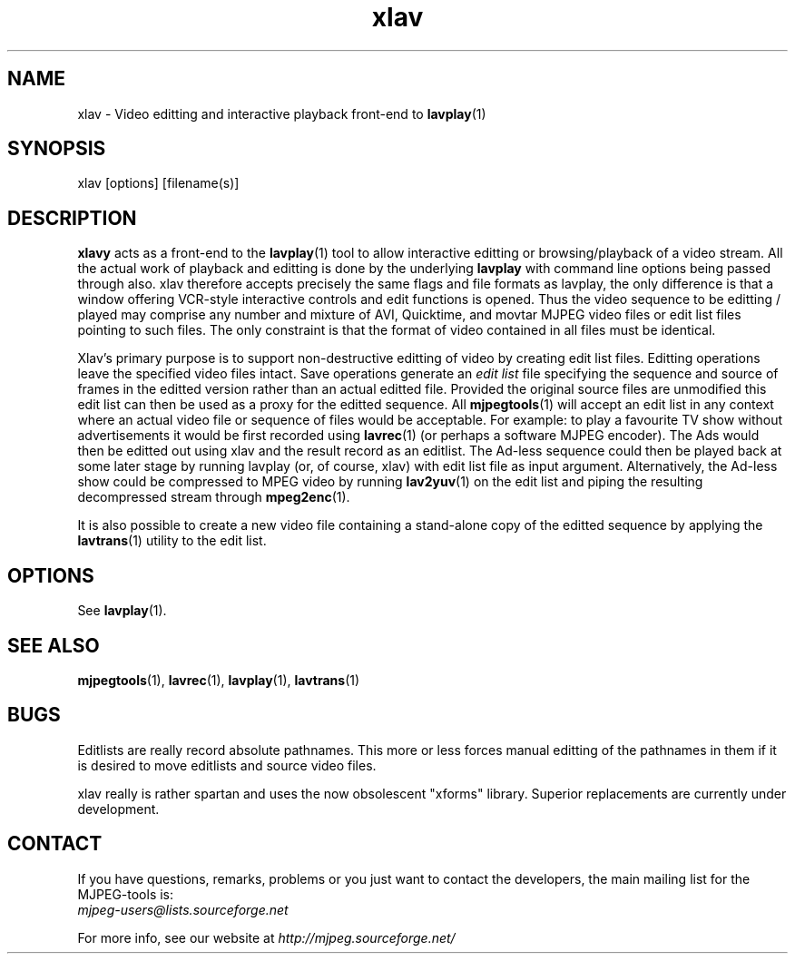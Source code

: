 .TH "xlav" "1" "V 1.4" "Andrew Stevens" "description"
.SH NAME
xlav \- Video editting and interactive playback front-end to \fBlavplay\fP(1)
.SH SYNOPSIS
xlav [options] [filename(s)]
.SH DESCRIPTION
\fBxlavy\fP acts as a front-end to the \fBlavplay\fP(1) tool to allow
interactive editting or browsing/playback of a video stream.  All the
actual work of playback and editting is done by the underlying
\fBlavplay\fP with command line options being passed through also.
xlav therefore accepts precisely the same flags and file formats as
lavplay, the only difference is that a window offering VCR-style
interactive controls and edit functions is opened.  Thus the video
sequence to be editting / played may comprise any number and mixture
of AVI, Quicktime, and movtar MJPEG video files or edit list files
pointing to such files.  The only constraint is that the format of
video contained in all files must be identical.

Xlav's primary purpose is to support non-destructive editting of video
by creating edit list files.  Editting operations leave the specified
video files intact. Save operations generate an \fIedit list\fP file
specifying the sequence and source of frames in the editted version
rather than an actual editted file. Provided the original source files
are unmodified this edit list can then be used as a proxy for the
editted sequence.  All \fBmjpegtools\fP(1) will accept an edit list in
any context where an actual video file or sequence of files would be
acceptable.  For example: to play a favourite TV show without
advertisements it would be first recorded using \fBlavrec\fP(1) (or
perhaps a software MJPEG encoder).  The Ads would then be editted out
using xlav and the result record as an editlist.  The Ad-less sequence
could then be played back at some later stage by running lavplay (or,
of course, xlav) with edit list file as input argument. Alternatively,
the Ad-less show could be compressed to MPEG video by running \fBlav2yuv\fP(1)
on the edit list and piping the resulting decompressed stream
through \fBmpeg2enc\fP(1).

It is also possible to create a new video file containing a
stand-alone copy of the editted sequence by applying the
\fBlavtrans\fP(1) utility to the edit list.

.SH OPTIONS
See \fBlavplay\fP(1).
.SH SEE ALSO
.BR mjpegtools (1),
.BR lavrec (1),
.BR lavplay (1),
.BR lavtrans (1)

.SH BUGS
Editlists are really record absolute pathnames.  This more
or less forces manual editting of the pathnames in them if it is desired
to move editlists and source video files.

xlav really is rather spartan and uses the now obsolescent "xforms"
library.  Superior replacements are currently under development.


.SH CONTACT
If you have questions, remarks, problems or you just want to contact
the developers, the main mailing list for the MJPEG\-tools is:
  \fImjpeg\-users@lists.sourceforge.net\fP

For more info, see our website at \fIhttp://mjpeg.sourceforge.net/
